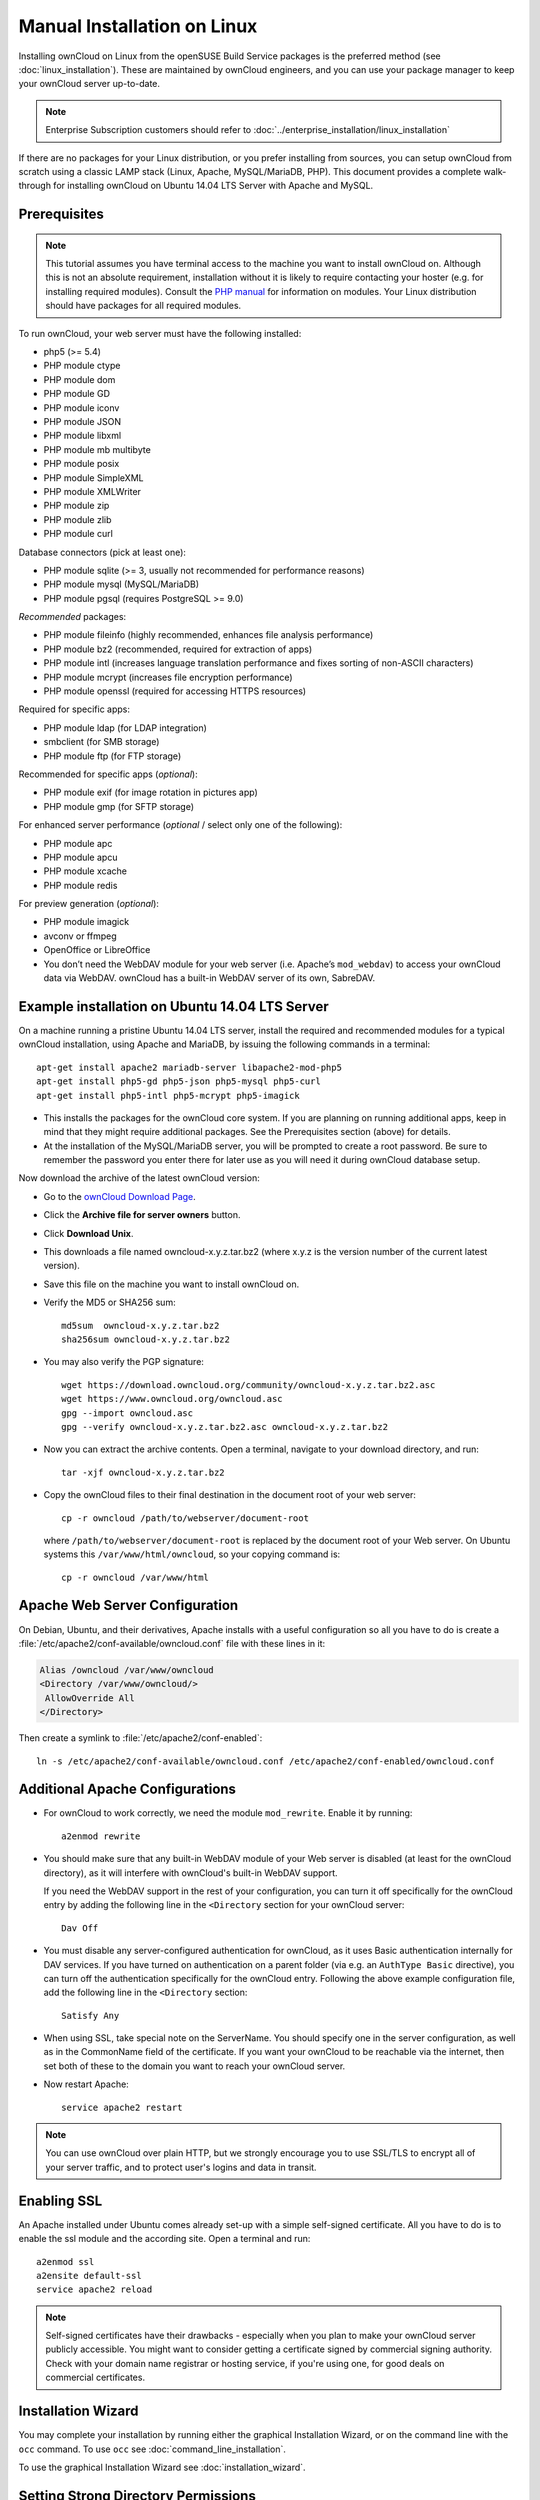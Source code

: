 ============================
Manual Installation on Linux
============================

Installing ownCloud on Linux from the openSUSE Build Service packages is the 
preferred method (see :doc:`linux_installation`). These are maintained by 
ownCloud engineers, and you can use your package manager to keep your ownCloud 
server up-to-date.

.. note:: Enterprise Subscription customers should refer to  
   :doc:`../enterprise_installation/linux_installation`

If there are no packages for your Linux distribution, or you prefer installing 
from sources, you can setup ownCloud from scratch using a classic LAMP stack 
(Linux, Apache, MySQL/MariaDB, PHP). This document provides a complete 
walk-through for installing ownCloud on Ubuntu 14.04 LTS Server with Apache and 
MySQL.

Prerequisites
-------------

.. note:: This tutorial assumes you have terminal access to the machine you want
          to install ownCloud on. Although this is not an absolute requirement,
          installation without it is likely to require contacting your
          hoster (e.g. for installing required modules). Consult the 
          `PHP manual <http://php.net/manual/en/extensions.php>`_ for information on modules. 
          Your Linux distribution should have packages for all required modules.

To run ownCloud, your web server must have the following installed:

* php5 (>= 5.4)
* PHP module ctype
* PHP module dom
* PHP module GD
* PHP module iconv
* PHP module JSON
* PHP module libxml
* PHP module mb multibyte
* PHP module posix
* PHP module SimpleXML
* PHP module XMLWriter
* PHP module zip
* PHP module zlib
* PHP module curl

Database connectors (pick at least one):

* PHP module sqlite (>= 3, usually not recommended for performance reasons)
* PHP module mysql (MySQL/MariaDB)
* PHP module pgsql (requires PostgreSQL >= 9.0)

*Recommended* packages:

* PHP module fileinfo (highly recommended, enhances file analysis performance)
* PHP module bz2 (recommended, required for extraction of apps)
* PHP module intl (increases language translation performance and fixes sorting 
  of non-ASCII characters)
* PHP module mcrypt (increases file encryption performance)
* PHP module openssl (required for accessing HTTPS resources)

Required for specific apps:

* PHP module ldap (for LDAP integration)
* smbclient (for SMB storage)
* PHP module ftp (for FTP storage)

Recommended for specific apps (*optional*):

* PHP module exif (for image rotation in pictures app)
* PHP module gmp (for SFTP storage)

For enhanced server performance (*optional* / select only one of the following):

* PHP module apc
* PHP module apcu
* PHP module xcache
* PHP module redis

For preview generation (*optional*):

* PHP module imagick
* avconv or ffmpeg
* OpenOffice or LibreOffice

* You don’t need the WebDAV module for your web server (i.e. Apache’s
  ``mod_webdav``) to access your ownCloud data via WebDAV. ownCloud has a built-in
  WebDAV server of its own, SabreDAV.

Example installation on Ubuntu 14.04 LTS Server
-----------------------------------------------
On a machine running a pristine Ubuntu 14.04 LTS server, install the
required and recommended modules for a typical ownCloud installation, using
Apache and MariaDB, by issuing the following commands in a terminal::

    apt-get install apache2 mariadb-server libapache2-mod-php5
    apt-get install php5-gd php5-json php5-mysql php5-curl
    apt-get install php5-intl php5-mcrypt php5-imagick

* This installs the packages for the ownCloud core system. If you are planning 
  on running additional apps, keep in mind that they might require additional 
  packages.  See the Prerequisites section (above) for details.

* At the installation of the MySQL/MariaDB server, you will be prompted to 
  create a root password. Be sure to remember the password you enter there 
  for later use as you will need it during ownCloud database setup.

Now download the archive of the latest ownCloud version:

* Go to the `ownCloud Download Page <http://owncloud.org/install>`_.
* Click the **Archive file for server owners** button.
* Click **Download Unix**.
* This downloads a file named owncloud-x.y.z.tar.bz2 (where
  x.y.z is the version number of the current latest version).
* Save this file on the machine you want to install ownCloud on.
* Verify the MD5 or SHA256 sum::
   
    md5sum  owncloud-x.y.z.tar.bz2
    sha256sum owncloud-x.y.z.tar.bz2
   
* You may also verify the PGP signature::
    
    wget https://download.owncloud.org/community/owncloud-x.y.z.tar.bz2.asc
    wget https://www.owncloud.org/owncloud.asc
    gpg --import owncloud.asc
    gpg --verify owncloud-x.y.z.tar.bz2.asc owncloud-x.y.z.tar.bz2
  
* Now you can extract the archive contents. Open a terminal, navigate to your 
  download directory, and run::

    tar -xjf owncloud-x.y.z.tar.bz2

* Copy the ownCloud files to their final destination in the document root of 
  your web server::

    cp -r owncloud /path/to/webserver/document-root

  where ``/path/to/webserver/document-root`` is replaced by the 
  document root of your Web server. On Ubuntu systems this 
  ``/var/www/html/owncloud``, so your copying command is::
    
    cp -r owncloud /var/www/html
    
Apache Web Server Configuration
-------------------------------

On Debian, Ubuntu, and their derivatives, Apache installs with a useful 
configuration so all you have to do is create a 
:file:`/etc/apache2/conf-available/owncloud.conf` file with these lines in it:

.. code-block:: xml
   
   Alias /owncloud /var/www/owncloud
   <Directory /var/www/owncloud/>
    AllowOverride All
   </Directory>

Then create a symlink to  :file:`/etc/apache2/conf-enabled`::

  ln -s /etc/apache2/conf-available/owncloud.conf /etc/apache2/conf-enabled/owncloud.conf
  
Additional Apache Configurations
--------------------------------

* For ownCloud to work correctly, we need the module ``mod_rewrite``. Enable it 
  by running::

    a2enmod rewrite

* You should make sure that any built-in WebDAV module of your Web server is 
  disabled (at least for the ownCloud directory), as it will interfere with 
  ownCloud's built-in WebDAV support.

  If you need the WebDAV support in the rest of your configuration, you can turn 
  it off specifically for the ownCloud entry by adding the following line in 
  the ``<Directory`` section for your ownCloud server::

    Dav Off  

* You must disable any server-configured authentication for ownCloud, as it 
  uses Basic authentication internally for DAV services. If you have turned on 
  authentication on a parent folder (via e.g. an ``AuthType Basic``
  directive), you can turn off the authentication specifically for the ownCloud 
  entry. Following the above example configuration file, add the following line 
  in the ``<Directory`` section::

    Satisfy Any

* When using SSL, take special note on the ServerName. You should specify one in 
  the  server configuration, as well as in the CommonName field of the 
  certificate. If you want your ownCloud to be reachable via the internet, then 
  set both of these to the domain you want to reach your ownCloud server.
  
* Now restart Apache::
  
     service apache2 restart
     
.. note:: You can use ownCloud over plain HTTP, but we strongly encourage you to
          use SSL/TLS to encrypt all of your server traffic, and to protect 
          user's logins and data in transit.

Enabling SSL
------------

An Apache installed under Ubuntu comes already set-up with a simple
self-signed certificate. All you have to do is to enable the ssl module and
the according site. Open a terminal and run::

     a2enmod ssl
     a2ensite default-ssl
     service apache2 reload

.. note:: Self-signed certificates have their drawbacks - especially when you
          plan to make your ownCloud server publicly accessible. You might want
          to consider getting a certificate signed by commercial signing
          authority. Check with your domain name registrar or hosting service,
          if you're using one, for good deals on commercial certificates.    
    
Installation Wizard
-------------------

You may complete your installation by running either the graphical Installation 
Wizard, or on the command line with the ``occ`` command. To use ``occ`` see 
:doc:`command_line_installation`.

To use the graphical Installation Wizard see :doc:`installation_wizard`.

Setting Strong Directory Permissions
------------------------------------

We recommend setting the directory permissions in your ownCloud installation as 
strictly as possible for stronger security. Please refer to :ref:`strong_perms`.

SELinux
-------

See :doc:`selinux_configuration` for a suggested configuration for 
SELinux-enabled distributions such as Fedora and CentOS.

Apache is the recommended Web server.

Configuration notes to php.ini files
------------------------------------

Keep in mind that changes to ``php.ini`` may have to be done on more than one 
ini file. This can be the case, as example, for the ``date.timezone`` setting.

**php.ini - used by the webserver:**
::

   /etc/php5/apache2/php.ini
 or
   /etc/php5/fpm/php.ini
 or ...

**php.ini - used by the php-cli and so by ownCloud CRON jobs:**
::

  /etc/php5/cli/php.ini


.. _using_php-fpm:

Configuration notes to php-fpm
------------------------------

**System environment variables**

When you are using ``php-fpm``, system environment variables like 
PATH, TMP or others are not automatically populated in the same way as 
when using ``php-cli``. A PHP call like ``getenv('PATH');`` can therefore 
return an empty result. So you may need to manually configure environment 
varibles in the appropropriate ``php-fpm`` ini/config file. 

Here are some example root paths for these ini/config files:

+--------------------+-----------------------+
| Ubuntu/Mint        | CentOS/Red Hat/Fedora |
+--------------------+-----------------------+ 
| ``/etc/php5/fpm/`` | ``/etc/php-fpm.d/``   |
+--------------------+-----------------------+ 

In both examples, the ini/config file is called ``www.conf``, and depending on 
the distro version or customizations you have made, it may be in a subdirectory.

Usually, you will find some or all of the environment variables 
already in the file, but commented out like this::

	;env[HOSTNAME] = $HOSTNAME
	;env[PATH] = /usr/local/bin:/usr/bin:/bin
	;env[TMP] = /tmp
	;env[TMPDIR] = /tmp
	;env[TEMP] = /tmp

Uncomment the appropriate existing entries. Then run ``printenv PATH`` to 
confirm your paths, for example::

        $ printenv PATH
        /home/user/bin:/usr/local/sbin:/usr/local/bin:/usr/sbin:/usr/bin:
        /sbin:/bin:/

If any of your system environment variables are not present in the file then 
you must add them.

When you are using shared hosting or a control panel to manage your ownCloud VM 
or server, the configuration files are almost certain to be located somewhere 
else, for security and flexibility reasons, so check your documentation for the 
correct locations.

Please keep in mind that it is possible to create different settings for 
``php-cli`` and ``php-fpm``, and for different domains and Web sites. 
The best way to check your settings is with ``phpinfo()``.

**Maximum upload size**

If you want to increase the maximum upload size, you will also have to modify 
your ``php-fpm`` configuration and increase the ``upload_max_filesize`` and 
``post_max_size`` values. You will need to restart ``php5-fpm`` and your HTTP 
server in order for these changes to be applied.

**.htaccess notes for webservers \<> Apache**

ownCloud comes with its own ``owncloud/.htaccess`` file. ``php-fpm`` can't 
read PHP settings in ``.htaccess`` unless the ``htscanner`` PECL extension is 
installed. If ``php-fpm`` is used without this PECL extension installed, 
settings and permissions must be set in the ``owncloud/.user.ini`` file.

Other Web Servers
-----------------

**Nginx Configuration**

See :doc:`nginx_configuration`

**Yaws Configuration**

See :doc:`yaws_configuration`

**Hiawatha Configuration**

See :doc:`hiawatha_configuration`

